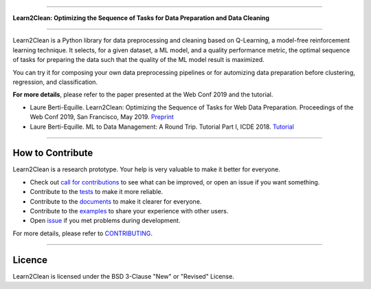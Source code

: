 .. image:: ./docs/images/learn2clean-text.png

-----------------------

**Learn2Clean: Optimizing the Sequence of Tasks for Data Preparation and Data Cleaning**


|Documentation Status| |PyPI version| |Build Status| |GitHub Issues| |codecov| |License|

-----------------------

Learn2Clean is a Python library for data preprocessing and cleaning based on Q-Learning, a model-free reinforcement learning technique. It selects, for a given dataset, a ML model, and a quality performance metric, the optimal sequence of tasks for preparing the data such that the quality of the ML model result is maximized. 
 
You can try it for composing your own data preprocessing pipelines or for automizing data preparation before clustering, regression, and classification.


.. image:: ./docs/images/figure_Learn2Clean.jpeg


**For more details**, please refer to the paper presented at the Web Conf 2019 and the tutorial.

- Laure Berti-Equille. Learn2Clean: Optimizing the Sequence of Tasks for Web Data Preparation. Proceedings of the Web Conf 2019, San Francisco, May 2019. `Preprint <https://github.com/LaureBerti/Learn2Clean/tree/master/docs/publications/theWebConf2019-preprint.pdf>`__ 

- Laure Berti-Equille. ML to Data Management: A Round Trip. Tutorial Part I, ICDE 2018. `Tutorial <https://github.com/LaureBerti/Learn2Clean/tree/master/docs/publications/tutorial_ICDE2018.pdf>`__ 


--------------------------

How to Contribute
=================

Learn2Clean is a research prototype. Your help is very valuable to make it better for everyone.

- Check out `call for contributions <https://github.com/LaureBerti/Learn2Clean/labels/call-for-contributions>`__ to see what can be improved, or open an issue if you want something.
- Contribute to the `tests <https://github.com/LaureBerti/Learn2Clean/tree/master/tests>`__ to make it more reliable. 
- Contribute to the `documents <https://github.com/LaureBerti/Learn2Clean/tree/master/docs>`__ to make it clearer for everyone.
- Contribute to the `examples <https://github.com/LaureBerti/Learn2Clean/tree/master/examples>`__ to share your experience with other users.
- Open `issue <https://github.com/LaureBerti/Learn2Clean/issues>`__ if you met problems during development.

For more details, please refer to `CONTRIBUTING <https://github.com/LaureBerti/Learn2Clean/blob/master/docs/contributing.rst>`__.

.. |Documentation Status| image:: https://readthedocs.org/projects/learn2clean/badge/?version=latest
   :target: https://learn2clean.readthedocs.io/en/latest/
.. |PyPI version| image:: https://badge.fury.io/py/learn2clean.svg
   :target: https://pypi.python.org/pypi/learn2clean
.. |Build Status| image:: https://travis-ci.org/LaureBerti/Learn2Clean.svg?branch=master
   :target: https://travis-ci.org/LaureBerti/Learn2Clean
.. |GitHub Issues| image:: https://img.shields.io/github/issues/LaureBerti/Learn2Clean.svg
   :target: https://github.com/LaureBerti/Learn2Clean/issues
.. |codecov| image:: https://codecov.io/gh/LaureBerti/Learn2Clean/branch/master/graph/badge.svg
   :target: https://codecov.io/gh/LaureBerti/Learn2Clean
.. |License| image:: https://img.shields.io/badge/License-BSD%203--Clause-blue.svg
   :target: https://github.com/LaureBerti/Learn2Clean/blob/master/LICENSE
   

--------------------------

Licence
=================

Learn2Clean is licensed under the BSD 3-Clause "New" or "Revised" License.

